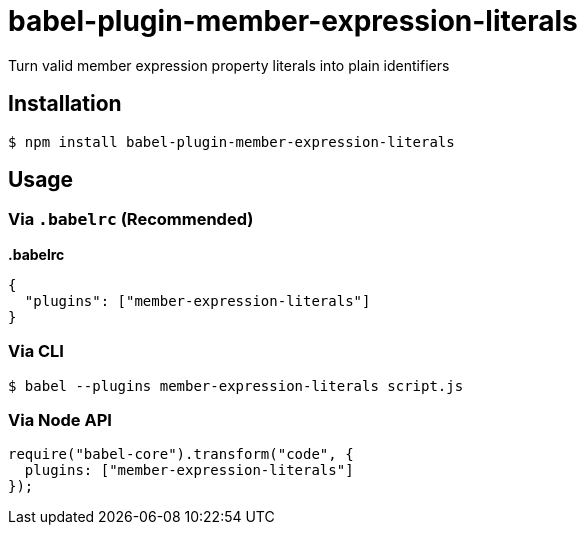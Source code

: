 = babel-plugin-member-expression-literals

Turn valid member expression property literals into plain identifiers

== Installation

[source,sh]
----
$ npm install babel-plugin-member-expression-literals
----

== Usage

=== Via `.babelrc` (Recommended)

*.babelrc*

[source,json]
----
{
  "plugins": ["member-expression-literals"]
}
----

=== Via CLI

[source,sh]
----
$ babel --plugins member-expression-literals script.js
----

=== Via Node API

[source,javascript]
----
require("babel-core").transform("code", {
  plugins: ["member-expression-literals"]
});
----

